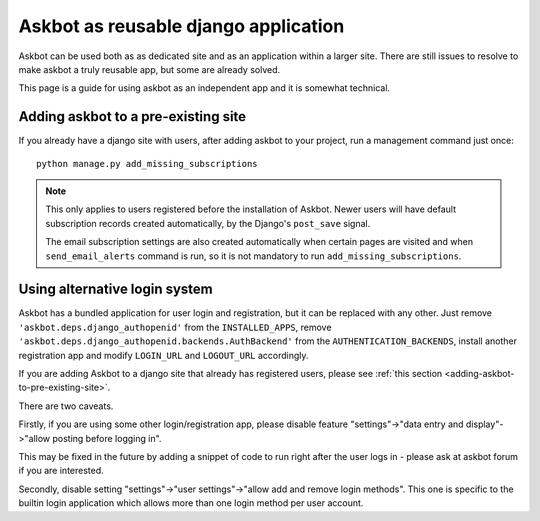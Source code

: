 =====================================
Askbot as reusable django application
=====================================

Askbot can be used both as as dedicated site and as an application
within a larger site. There are still issues to resolve to make askbot
a truly reusable app, but some are already solved.

This page is a guide for using askbot as an independent app and it is 
somewhat technical.

.. _adding-askbot-to-pre-existing-site:
Adding askbot to a pre-existing site
====================================

If you already have a django site with users, after adding askbot
to your project, run a management command just once::

    python manage.py add_missing_subscriptions

.. note::
    This only applies to users registered before the installation of Askbot.
    Newer users will have default subscription records
    created automatically, by the Django's ``post_save`` signal.
    
    The email subscription settings are also created automatically
    when certain pages are visited and when ``send_email_alerts``
    command is run, so it is not mandatory to run
    ``add_missing_subscriptions``.

.. _askbot-with-alternative-login-system:
Using alternative login system
==============================

Askbot has a bundled application for user login and registration,
but it can be replaced with any other.
Just remove ``'askbot.deps.django_authopenid'``
from the ``INSTALLED_APPS``,
remove ``'askbot.deps.django_authopenid.backends.AuthBackend'``
from the ``AUTHENTICATION_BACKENDS``,
install another registration app
and modify ``LOGIN_URL`` and ``LOGOUT_URL`` accordingly.

If you are adding Askbot to a django site that already has
registered users, please see :ref:`this section <adding-askbot-to-pre-existing-site>`.

There are two caveats.

Firstly, if you are using some other login/registration app,
please disable feature
"settings"->"data entry and display"->"allow posting before logging in".

This may be fixed in the future by adding a snippet of code to run
right after the user logs in - please ask at askbot forum if you are 
interested.

Secondly, disable setting "settings"->"user settings"->"allow add and remove login methods".
This one is specific to the builtin login application which allows more than one login
method per user account.
